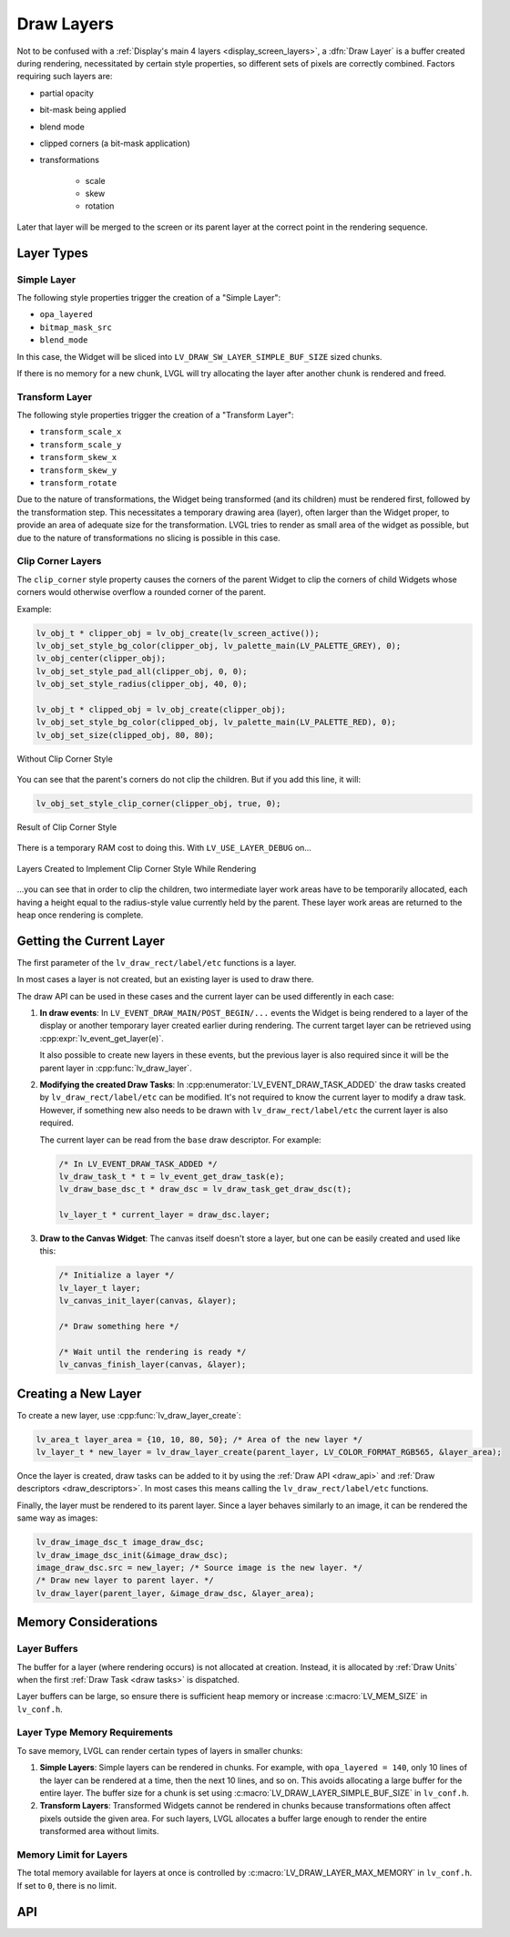 .. _draw_layers:

===========
Draw Layers
===========

Not to be confused with a :ref:`Display's main 4 layers <display_screen_layers>`, a
:dfn:`Draw Layer` is a buffer created during rendering, necessitated by certain style
properties, so different sets of pixels are correctly combined.  Factors requiring
such layers are:

- partial opacity
- bit-mask being applied
- blend mode
- clipped corners (a bit-mask application)
- transformations

    - scale
    - skew
    - rotation

Later that layer will be merged to the screen or its parent layer at the correct
point in the rendering sequence.



Layer Types
***********

Simple Layer
------------

The following style properties trigger the creation of a "Simple Layer":

- ``opa_layered``
- ``bitmap_mask_src``
- ``blend_mode``

In this case, the Widget will be sliced into ``LV_DRAW_SW_LAYER_SIMPLE_BUF_SIZE``
sized chunks.

If there is no memory for a new chunk, LVGL will try allocating the layer after
another chunk is rendered and freed.


Transform Layer
---------------

The following style properties trigger the creation of a "Transform Layer":

- ``transform_scale_x``
- ``transform_scale_y``
- ``transform_skew_x``
- ``transform_skew_y``
- ``transform_rotate``

Due to the nature of transformations, the Widget being transformed (and its children)
must be rendered first, followed by the transformation step.  This necessitates a
temporary drawing area (layer), often larger than the Widget proper, to provide an
area of adequate size for the transformation.  LVGL tries to render as small area of
the widget as possible, but due to the nature of transformations no slicing is
possible in this case.


Clip Corner Layers
------------------

The ``clip_corner`` style property causes the corners of the parent Widget to clip the
corners of child Widgets whose corners would otherwise overflow a rounded corner of
the parent.

Example:

.. code-block:: c

    lv_obj_t * clipper_obj = lv_obj_create(lv_screen_active());
    lv_obj_set_style_bg_color(clipper_obj, lv_palette_main(LV_PALETTE_GREY), 0);
    lv_obj_center(clipper_obj);
    lv_obj_set_style_pad_all(clipper_obj, 0, 0);
    lv_obj_set_style_radius(clipper_obj, 40, 0);

    lv_obj_t * clipped_obj = lv_obj_create(clipper_obj);
    lv_obj_set_style_bg_color(clipped_obj, lv_palette_main(LV_PALETTE_RED), 0);
    lv_obj_set_size(clipped_obj, 80, 80);

.. figure:: /_static/images/clip_corner_1_problem_being_solved.png
    :align: center
    :alt: Without Clip Corner Style

    Without Clip Corner Style

You can see that the parent's corners do not clip the children. But if you add this
line, it will:

.. code-block:: c

    lv_obj_set_style_clip_corner(clipper_obj, true, 0);

.. figure:: /_static/images/clip_corner_2_result.png
    :align: center
    :alt: Result of Clip Corner Style

    Result of Clip Corner Style

There is a temporary RAM cost to doing this.  With ``LV_USE_LAYER_DEBUG`` on...

.. figure:: /_static/images/clip_corner_3_layers_created.png
    :align: center
    :alt: Layers Created to Implement Clip Corner Style While Rendering

    Layers Created to Implement Clip Corner Style While Rendering

...you can see that in order to clip the children, two intermediate layer work areas
have to be temporarily allocated, each having a height equal to the radius-style value
currently held by the parent.  These layer work areas are returned to the heap once
rendering is complete.



Getting the Current Layer
*************************

The first parameter of the ``lv_draw_rect/label/etc`` functions is a layer.

In most cases a layer is not created, but an existing layer is used to draw there.

The draw API can be used in these cases and the current layer can be used differently
in each case:

1.  **In draw events**:
    In ``LV_EVENT_DRAW_MAIN/POST_BEGIN/...`` events the Widget is being rendered to a
    layer of the display or another temporary layer created earlier during rendering.
    The current target layer can be retrieved using :cpp:expr:`lv_event_get_layer(e)`.

    It also possible to create new layers in these events, but the previous layer is
    also required since it will be the parent layer in :cpp:func:`lv_draw_layer`.

2.  **Modifying the created Draw Tasks**:
    In :cpp:enumerator:`LV_EVENT_DRAW_TASK_ADDED` the draw tasks created by
    ``lv_draw_rect/label/etc`` can be modified.  It's not required to know the current
    layer to modify a draw task.  However, if something new also needs to be drawn with
    ``lv_draw_rect/label/etc`` the current layer is also required.

    The current layer can be read from the ``base`` draw descriptor.  For example:

    .. code-block:: c

        /* In LV_EVENT_DRAW_TASK_ADDED */
        lv_draw_task_t * t = lv_event_get_draw_task(e);
        lv_draw_base_dsc_t * draw_dsc = lv_draw_task_get_draw_dsc(t);

        lv_layer_t * current_layer = draw_dsc.layer;

3.  **Draw to the Canvas Widget**:
    The canvas itself doesn't store a layer, but one can be easily created and used
    like this:

    .. code-block:: c

        /* Initialize a layer */
        lv_layer_t layer;
        lv_canvas_init_layer(canvas, &layer);

        /* Draw something here */

        /* Wait until the rendering is ready */
        lv_canvas_finish_layer(canvas, &layer);



Creating a New Layer
********************

To create a new layer, use :cpp:func:`lv_draw_layer_create`:

.. code-block:: c

   lv_area_t layer_area = {10, 10, 80, 50}; /* Area of the new layer */
   lv_layer_t * new_layer = lv_draw_layer_create(parent_layer, LV_COLOR_FORMAT_RGB565, &layer_area);

Once the layer is created, draw tasks can be added to it
by using the :ref:`Draw API <draw_api>` and :ref:`Draw descriptors <draw_descriptors>`.
In most cases this means calling the ``lv_draw_rect/label/etc`` functions.

Finally, the layer must be rendered to its parent layer.  Since a layer behaves
similarly to an image, it can be rendered the same way as images:

.. code-block:: c

    lv_draw_image_dsc_t image_draw_dsc;
    lv_draw_image_dsc_init(&image_draw_dsc);
    image_draw_dsc.src = new_layer; /* Source image is the new layer. */
    /* Draw new layer to parent layer. */
    lv_draw_layer(parent_layer, &image_draw_dsc, &layer_area);



Memory Considerations
*********************


Layer Buffers
-------------

The buffer for a layer (where rendering occurs) is not allocated at creation.
Instead, it is allocated by :ref:`Draw Units` when the first :ref:`Draw Task <draw
tasks>` is dispatched.

Layer buffers can be large, so ensure there is sufficient heap memory or increase
:c:macro:`LV_MEM_SIZE` in ``lv_conf.h``.


Layer Type Memory Requirements
------------------------------

To save memory, LVGL can render certain types of layers in smaller chunks:

1.  **Simple Layers**:
    Simple layers can be rendered in chunks. For example, with
    ``opa_layered = 140``, only 10 lines of the layer can be rendered at a time,
    then the next 10 lines, and so on.
    This avoids allocating a large buffer for the entire layer. The buffer size for a
    chunk is set using :c:macro:`LV_DRAW_LAYER_SIMPLE_BUF_SIZE` in ``lv_conf.h``.

2.  **Transform Layers**:
    Transformed Widgets cannot be rendered in chunks because transformations
    often affect pixels outside the given area. For such layers, LVGL allocates
    a buffer large enough to render the entire transformed area without limits.


Memory Limit for Layers
-----------------------

The total memory available for layers at once is controlled by
:c:macro:`LV_DRAW_LAYER_MAX_MEMORY` in ``lv_conf.h``.  If set to ``0``, there is no
limit.



API
***

.. API equals:
    lv_draw_layer_create
    LV_EVENT_DRAW_TASK_ADDED
    lv_event_get_layer
